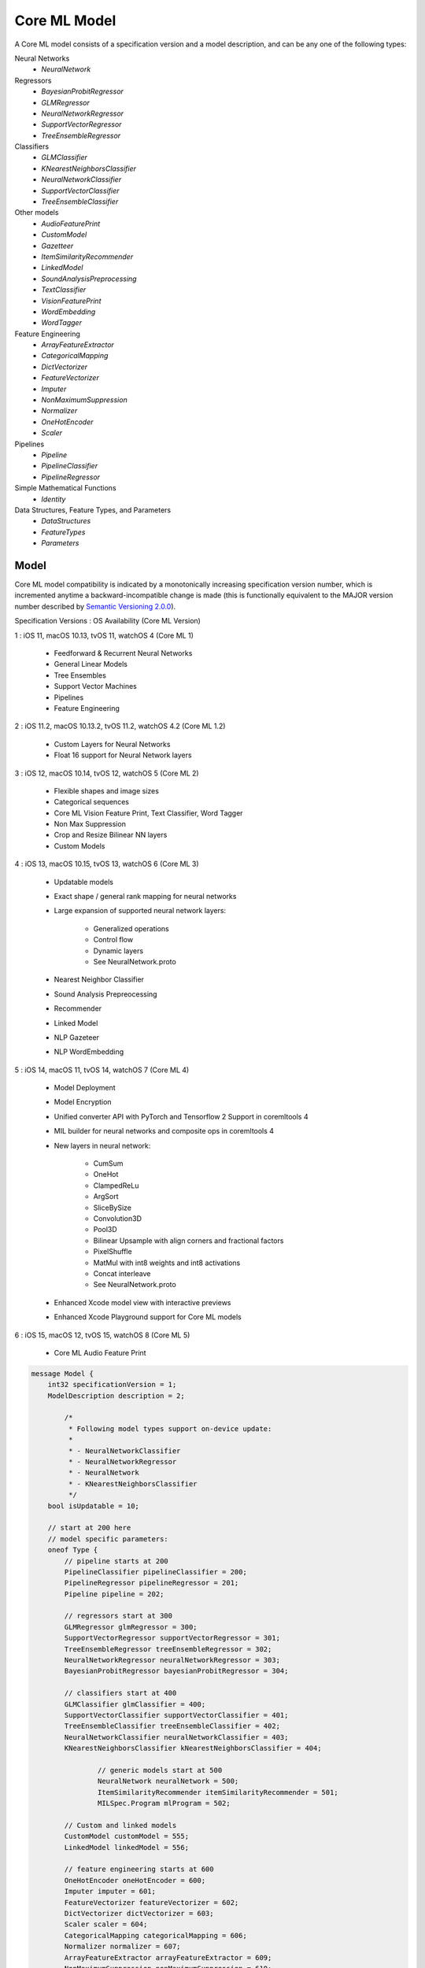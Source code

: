 Core ML Model
==============

A Core ML model consists of a specification version and a model description,
and can be any one of the following types:

Neural Networks
  - `NeuralNetwork`

Regressors
  - `BayesianProbitRegressor`
  - `GLMRegressor`
  - `NeuralNetworkRegressor`
  - `SupportVectorRegressor`
  - `TreeEnsembleRegressor`

Classifiers
  - `GLMClassifier`
  - `KNearestNeighborsClassifier`
  - `NeuralNetworkClassifier`
  - `SupportVectorClassifier`
  - `TreeEnsembleClassifier`

Other models
  - `AudioFeaturePrint`
  - `CustomModel`
  - `Gazetteer`
  - `ItemSimilarityRecommender`
  - `LinkedModel`
  - `SoundAnalysisPreprocessing`
  - `TextClassifier`
  - `VisionFeaturePrint`
  - `WordEmbedding`
  - `WordTagger`

Feature Engineering
  - `ArrayFeatureExtractor`
  - `CategoricalMapping`
  - `DictVectorizer`
  - `FeatureVectorizer`
  - `Imputer`
  - `NonMaximumSuppression`
  - `Normalizer`
  - `OneHotEncoder`
  - `Scaler`

Pipelines
  - `Pipeline`
  - `PipelineClassifier`
  - `PipelineRegressor`

Simple Mathematical Functions
  - `Identity`

Data Structures, Feature Types, and Parameters
  - `DataStructures`
  - `FeatureTypes`
  - `Parameters`



Model
________________________________________________________________________________


Core ML model compatibility is indicated by
a monotonically increasing specification version number,
which is incremented anytime a backward-incompatible change is made
(this is functionally equivalent to the MAJOR version number
described by `Semantic Versioning 2.0.0 <http://semver.org/>`_).

Specification Versions : OS Availability (Core ML Version)

1 : iOS 11, macOS 10.13, tvOS 11, watchOS 4 (Core ML 1)

	- Feedforward & Recurrent Neural Networks
	- General Linear Models
	- Tree Ensembles
	- Support Vector Machines
	- Pipelines
	- Feature Engineering

2 : iOS 11.2, macOS 10.13.2, tvOS 11.2, watchOS 4.2 (Core ML 1.2)

	- Custom Layers for Neural Networks
	- Float 16 support for Neural Network layers

3 : iOS 12, macOS 10.14, tvOS 12, watchOS 5 (Core ML 2)

	- Flexible shapes and image sizes
	- Categorical sequences
	- Core ML Vision Feature Print, Text Classifier, Word Tagger
	- Non Max Suppression
	- Crop and Resize Bilinear NN layers
	- Custom Models

4 : iOS 13, macOS 10.15, tvOS 13, watchOS 6 (Core ML 3)

	- Updatable models
	- Exact shape / general rank mapping for neural networks
	- Large expansion of supported neural network layers:

		 - Generalized operations
		 - Control flow
		 - Dynamic layers
		 - See NeuralNetwork.proto
	
	- Nearest Neighbor Classifier
	- Sound Analysis Prepreocessing
	- Recommender
	- Linked Model
	- NLP Gazeteer
	- NLP WordEmbedding

5 : iOS 14, macOS 11, tvOS 14, watchOS 7 (Core ML 4)

	- Model Deployment
	- Model Encryption
	- Unified converter API with PyTorch and Tensorflow 2 Support in coremltools 4
	- MIL builder for neural networks and composite ops in coremltools 4
	- New layers in neural network:
	
		 - CumSum
		 - OneHot
		 - ClampedReLu
		 - ArgSort
		 - SliceBySize
		 - Convolution3D
		 - Pool3D
		 - Bilinear Upsample with align corners and fractional factors
		 - PixelShuffle
		 - MatMul with int8 weights and int8 activations
		 - Concat interleave
		 - See NeuralNetwork.proto
	
	- Enhanced Xcode model view with interactive previews
	- Enhanced Xcode Playground support for Core ML models

6 : iOS 15, macOS 12, tvOS 15, watchOS 8 (Core ML 5)

	- Core ML Audio Feature Print

.. code-block:: proto

	message Model {
	    int32 specificationVersion = 1;
	    ModelDescription description = 2;
	    
		/*
		 * Following model types support on-device update:
		 *
		 * - NeuralNetworkClassifier
		 * - NeuralNetworkRegressor
		 * - NeuralNetwork
		 * - KNearestNeighborsClassifier
		 */
	    bool isUpdatable = 10;
	    
	    // start at 200 here
	    // model specific parameters:
	    oneof Type {
	        // pipeline starts at 200
	        PipelineClassifier pipelineClassifier = 200;
	        PipelineRegressor pipelineRegressor = 201;
	        Pipeline pipeline = 202;
	
	        // regressors start at 300
	        GLMRegressor glmRegressor = 300;
	        SupportVectorRegressor supportVectorRegressor = 301;
	        TreeEnsembleRegressor treeEnsembleRegressor = 302;
	        NeuralNetworkRegressor neuralNetworkRegressor = 303;
	        BayesianProbitRegressor bayesianProbitRegressor = 304;
	
	        // classifiers start at 400
	        GLMClassifier glmClassifier = 400;
	        SupportVectorClassifier supportVectorClassifier = 401;
	        TreeEnsembleClassifier treeEnsembleClassifier = 402;
	        NeuralNetworkClassifier neuralNetworkClassifier = 403;
	        KNearestNeighborsClassifier kNearestNeighborsClassifier = 404;
	
			// generic models start at 500
			NeuralNetwork neuralNetwork = 500;
			ItemSimilarityRecommender itemSimilarityRecommender = 501;
			MILSpec.Program mlProgram = 502;
	
	        // Custom and linked models
	        CustomModel customModel = 555;
	        LinkedModel linkedModel = 556;
	
	        // feature engineering starts at 600
	        OneHotEncoder oneHotEncoder = 600;
	        Imputer imputer = 601;
	        FeatureVectorizer featureVectorizer = 602;
	        DictVectorizer dictVectorizer = 603;
	        Scaler scaler = 604;
	        CategoricalMapping categoricalMapping = 606;
	        Normalizer normalizer = 607;
	        ArrayFeatureExtractor arrayFeatureExtractor = 609;
	        NonMaximumSuppression nonMaximumSuppression = 610;
	
	
	        // simple mathematical functions used for testing start at 900
	        Identity identity = 900;
	
	        // reserved until 1000
	
	        // CoreML provided models
	        CoreMLModels.TextClassifier textClassifier = 2000;
	        CoreMLModels.WordTagger wordTagger = 2001;
	        CoreMLModels.VisionFeaturePrint visionFeaturePrint = 2002;
	        CoreMLModels.SoundAnalysisPreprocessing soundAnalysisPreprocessing = 2003;
	        CoreMLModels.Gazetteer gazetteer = 2004;
	        CoreMLModels.WordEmbedding wordEmbedding = 2005;
	        CoreMLModels.AudioFeaturePrint audioFeaturePrint = 2006;
	        
	        // Reserved private messages start at 3000
	        // These messages are subject to change with no notice or support.
	        SerializedModel serializedModel = 3000;
	    }
	}



FeatureDescription
________________________________________________________________________________

A feature description,
consisting of a name, short description, and type.


.. code-block:: proto

	message FeatureDescription {
	    string name = 1;
	    string shortDescription = 2;
	    FeatureType type = 3;
	}





Metadata
________________________________________________________________________________

Model metadata,
consisting of a short description, a version string,
an author, a license, and any other user defined
key/value meta data.


.. code-block:: proto

	message Metadata {
	    string shortDescription = 1;
	    string versionString = 2;
	    string author = 3;
	    string license = 4;
	    map<string, string> userDefined = 100;
	}





ModelDescription
________________________________________________________________________________

A description of a model,
consisting of descriptions of its input and output features.
Both regressor and classifier models require the name of the
primary predicted output feature (``predictedFeatureName``).
Classifier models can specify the output feature containing
probabilities for the predicted classes
(``predictedProbabilitiesName``).


.. code-block:: proto

	message ModelDescription {
	    repeated FeatureDescription input = 1;
	    repeated FeatureDescription output = 10;
	
	    // [Required for regressor and classifier models]: the name
	    // to give to an output feature containing the prediction.
	    string predictedFeatureName = 11;
	
	    // [Optional for classifier models]: the name to give to an
	    // output feature containing a dictionary mapping class
	    // labels to their predicted probabilities. If not specified,
	    // the dictionary will not be returned by the model.
	    string predictedProbabilitiesName = 12;
	
	    repeated FeatureDescription trainingInput = 50;
	
	    Metadata metadata = 100;
	}


